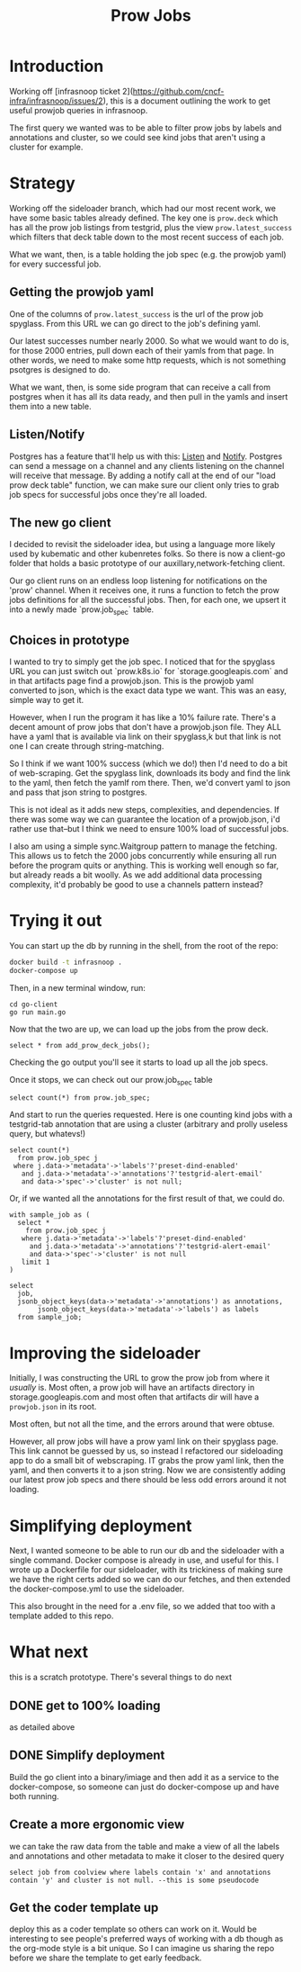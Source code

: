 #+title: Prow Jobs
#+PROPERTY: header-args:sql-mode+ :product postgres
#+PROPERTY: header-args :eval never-export :exports both

* Introduction
Working off [infrasnoop ticket
2](https://github.com/cncf-infra/infrasnoop/issues/2), this is a document
outlining the work to get useful prowjob queries in infrasnoop.

The first query we wanted was to be able to filter prow jobs by labels and
annotations and cluster, so we could see kind jobs that aren't using a cluster
for example.

* Strategy

Working off the sideloader branch, which had our most recent work, we have some
basic tables already defined.  The key one is ~prow.deck~ which has all the prow job listings
from testgrid, plus the view ~prow.latest_success~ which filters that deck table down to the most
recent success of each job.

What we want, then, is a table holding the job spec (e.g. the prowjob yaml) for every successful job.

** Getting the prowjob yaml

One of the columns of ~prow.latest_success~ is the url of the prow job spyglass.
From this URL we can go direct to the job's defining yaml.

Our latest successes number nearly 2000.  So what we would want to do is, for those 2000 entries, pull
down each of their yamls from that page.  In other words, we need to make some http requests, which is not
something psotgres is designed to do.

What we want, then, is some side program that can receive a call from postgres when it has all its data ready,
and then pull in the yamls and insert them into a new table.
** Listen/Notify
Postgres has a feature that'll help us with this: [[https://www.postgresql.org/docs/current/sql-listen.html][Listen]] and [[https://www.postgresql.org/docs/current/sql-notify.html][Notify]].  Postgres can send a message on a channel and any
clients listening on the channel will receive that message.  By adding a notify call at the end of our "load prow deck table" function,
we can make sure our client only tries to grab job specs for successful jobs once they're all loaded.

** The new go client
I decided to revisit the sideloader idea, but using a language more likely used
by kubematic and other kubenretes folks. So there is now a client-go folder that
holds a basic prototype of our auxillary,network-fetching client.

Our go client runs on an endless loop listening for notifications on the 'prow'
channel. When it receives one, it runs a function to fetch the prow jobs
definitions for all the successful jobs. Then, for each one, we upsert it into a
newly made `prow.job_spec` table.


** Choices in prototype
I wanted to try to simply get the job spec.  I noticed that for the spyglass URL you can just switch out `prow.k8s.io` for `storage.googleapis.com` and in that artifacts page find a prowjob.json.  This is the prowjob yaml converted to json, which is the exact data type we want.  This was an easy, simple way to get it.

However, when I run the program it has like a 10% failure rate.  There's a decent amount of prow jobs that don't have a prowjob.json file.  They ALL have a yaml that is available via link on their spyglass,k but that link is not one I can create through string-matching.

So I think if we want 100% success (which we do!) then I'd need to do a bit of web-scraping.  Get the spyglass link, downloads its body and find the link to the yaml, then fetch the yamlf rom there.  Then, we'd convert yaml to json and pass that json string to postgres.

This is not ideal as it adds new steps, complexities, and dependencies.  If there was some way we can guarantee the location of a prowjob.json, i'd rather use that--but I think we need to ensure 100% load of successful jobs.

I also am using a simple sync.Waitgroup pattern to manage the fetching.  This allows us to fetch the 2000 jobs concurrently while ensuring all run before the program quits or anything.  This is working well enough so far, but already reads a bit woolly.  As we add additional data processing complexity, it'd probably be good to use a channels pattern instead?

* Trying it out

You can start up the db by running in the shell, from the root of the repo:

#+begin_src sh
docker build -t infrasnoop .
docker-compose up
#+end_src

Then, in a new terminal window, run:
#+begin_src
cd go-client
go run main.go
#+end_src

Now that the two are up, we can load up the jobs from the prow deck.

#+begin_src sql-mode
select * from add_prow_deck_jobs();
#+end_src

Checking the go output you'll see it starts to load up all the job specs.

Once it stops, we can check out our prow.job_spec table

#+begin_src sql-mode
select count(*) from prow.job_spec;
#+end_src

#+RESULTS:
:  count
: -------
:   1354
: (1 row)
:

And start to run the queries requested.  Here is one counting kind jobs with a testgrid-tab annotation that are using a cluster (arbitrary and prolly useless query, but whatevs!)

#+begin_src sql-mode
select count(*)
  from prow.job_spec j
 where j.data->'metadata'->'labels'?'preset-dind-enabled'
   and j.data->'metadata'->'annotations'?'testgrid-alert-email'
   and data->'spec'->'cluster' is not null;
#+end_src

#+RESULTS:
:  count
: -------
:    294
: (1 row)

Or, if we wanted all the annotations for the first result of that, we could do.
#+begin_src sql-mode
with sample_job as (
  select *
    from prow.job_spec j
   where j.data->'metadata'->'labels'?'preset-dind-enabled'
     and j.data->'metadata'->'annotations'?'testgrid-alert-email'
     and data->'spec'->'cluster' is not null
   limit 1
)

select
  job,
  jsonb_object_keys(data->'metadata'->'annotations') as annotations,
       jsonb_object_keys(data->'metadata'->'labels') as labels
  from sample_job;
#+end_src

#+RESULTS:
#+begin_example
          job          |         annotations         |           labels
-----------------------+-----------------------------+-----------------------------
 capz-conformance-1-25 | prow.k8s.io/job             | prow.k8s.io/id
 capz-conformance-1-25 | testgrid-tab-name           | created-by-prow
 capz-conformance-1-25 | prow.k8s.io/context         | prow.k8s.io/job
 capz-conformance-1-25 | testgrid-dashboards         | prow.k8s.io/type
 capz-conformance-1-25 | testgrid-alert-email        | preset-dind-enabled
 capz-conformance-1-25 | testgrid-num-columns-recent | prow.k8s.io/context
 capz-conformance-1-25 |                             | prow.k8s.io/build-id
 capz-conformance-1-25 |                             | prow.k8s.io/refs.org
 capz-conformance-1-25 |                             | prow.k8s.io/refs.repo
 capz-conformance-1-25 |                             | preset-azure-cred-only
 capz-conformance-1-25 |                             | preset-kind-volume-mounts
 capz-conformance-1-25 |                             | prow.k8s.io/refs.base_ref
 capz-conformance-1-25 |                             | preset-azure-anonymous-pull
(13 rows)
#+end_example

* Improving the sideloader
Initially, I was constructing the URL to grow the prow job from where it /usually/ is.  Most often, a prow job will have an artifacts directory in storage.googleapis.com and most often that artifacts dir will have a ~prowjob.json~ in its root.

Most often, but not all the time, and the errors around that were obtuse.

However, all prow jobs will have a prow yaml link on their spyglass page. This link cannot be guessed by us, so instead I
refactored our sideloading app to do a small bit of webscraping.  IT grabs the prow yaml link, then the yaml, and then converts it to a json string.  Now we are consistently adding our latest prow job specs and there should be less odd errors around it not loading.
* Simplifying deployment
Next, I wanted someone to be able to run our db and the sideloader with a single command.  Docker compose is already in use, and useful for this.  I wrote up a Dockerfile for our sideloader, with its trickiness of making sure we have the right certs added so we can do our fetches, and then extended the docker-compose.yml to use the sideloader.

This also brought in the need for a .env file, so we added that too with a template added to this repo.
* What next
this is a scratch prototype.  There's several things to do next
** DONE get to 100% loading
as detailed above
** DONE Simplify deployment
Build the go client into a binary/imiage and then add it as a service to the docker-compose, so someone can just do docker-compose up and have both running.
** Create a more ergonomic view
we can take the raw data from the table and make a view of all the labels and annotations and other metadata to make it closer to the desired query
: select job from coolview where labels contain 'x' and annotations contain 'y' and cluster is not null. --this is some pseudocode
** Get the coder template up
deploy this as a coder template so others can work on it.  Would be interesting to see people's preferred ways of working with a db though as the org-mode style is a bit unique.  So I can imagine us sharing the repo before we share the template to get early feedback.

